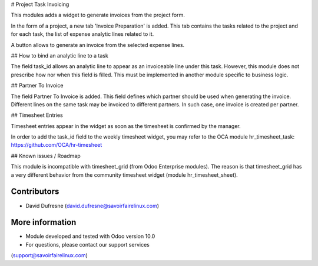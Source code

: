 # Project Task Invoicing

This modules adds a widget to generate invoices from the project form.

In the form of a project, a new tab 'Invoice Preparation' is added.
This tab contains the tasks related to the project and for each task, the list
of expense analytic lines related to it.

A button allows to generate an invoice from the selected expense lines.

## How to bind an analytic line to a task

The field task_id allows an analytic line to appear as an invoiceable line under this task.
However, this module does not prescribe how nor when this field is filled.
This must be implemented in another module specific to business logic.

## Partner To Invoice

The field Partner To Invoice is added. This field defines which partner should be used
when generating the invoice. Different lines on the same task may be invoiced to different
partners. In such case, one invoice is created per partner.

## Timesheet Entries

Timesheet entries appear in the widget as soon as the timesheet is confirmed by the manager.

In order to add the task_id field to the weekly timesheet widget, you may refer to
the OCA module hr_timesheet_task: https://github.com/OCA/hr-timesheet

## Known issues / Roadmap

This module is incompatible with timesheet_grid (from Odoo Enterprise modules).
The reason is that timesheet_grid has a very different behavior from the community
timesheet widget (module hr_timesheet_sheet).

Contributors
------------
* David Dufresne (david.dufresne@savoirfairelinux.com)

More information
----------------
* Module developed and tested with Odoo version 10.0
* For questions, please contact our support services
(support@savoirfairelinux.com)
